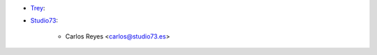 * `Trey <https://www.trey.es>`_:

* `Studio73 <https://www.studio73.es>`_:

    * Carlos Reyes <carlos@studio73.es>
